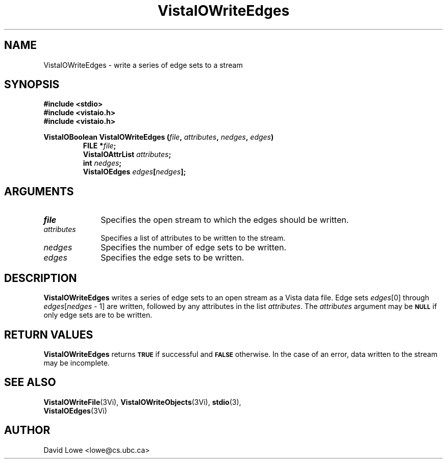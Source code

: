 .ds VistaIOn 2.1
.TH VistaIOWriteEdges 3Vi "24 April 1993" "Vista VistaIOersion \*(VistaIOn"
.SH NAME
VistaIOWriteEdges \- write a series of edge sets to a stream
.SH SYNOPSIS
.nf
.ft B
#include \fB<stdio>\fP
#include \fB<vistaio.h>\fP
#include \fB<vistaio.h>\fP
.PP
.ft B
VistaIOBoolean VistaIOWriteEdges (\fIfile\fP, \fIattributes\fP, \fInedges\fP, \fIedges\fP)
.RS
FILE *\fIfile\fP;
VistaIOAttrList \fIattributes\fP;
int \fInedges\fP;
VistaIOEdges \fIedges\fP[\fInedges\fP];
.RE
.fi
.SH ARGUMENTS
.IP \fIfile\fP 10n
Specifies the open stream to which the edges should be written.
.IP \fIattributes\fP 10n
Specifies a list of attributes to be written to the stream.
.IP \fInedges\fP 10n
Specifies the number of edge sets to be written.
.IP \fIedges\fP 10n
Specifies the edge sets to be written.
.SH DESCRIPTION
\fBVistaIOWriteEdges\fP writes a series of edge sets to an open stream as a Vista 
data file. Edge sets \fIedges\fP[0] through 
\fIedges\fP[\fInedges\fP\ \-\ 1] are written, followed by any attributes 
in the list \fIattributes\fP. The \fIattributes\fP argument may be 
.SB NULL
if only edge sets are to be written. 
.SH "RETURN VALUES"
\fBVistaIOWriteEdges\fP returns
.SB TRUE
if successful and
.SB FALSE
otherwise. In the case of an error, data written to the stream may 
be incomplete.
.SH "SEE ALSO"
.na
.nh
.BR VistaIOWriteFile (3Vi),
.BR VistaIOWriteObjects (3Vi),
.BR stdio (3),
.br
.BR VistaIOEdges (3Vi)

.ad
.hy
.SH AUTHOR
David Lowe <lowe@cs.ubc.ca>
